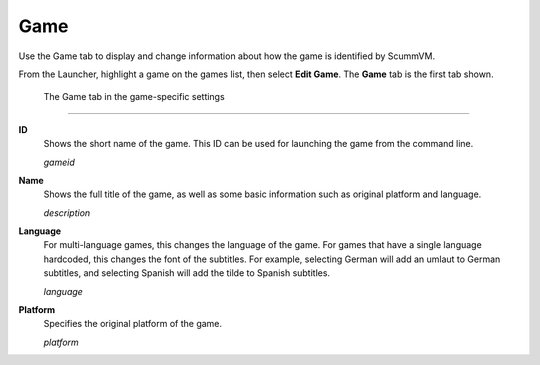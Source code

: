 =============
Game
=============

Use the Game tab to display and change information about how the game is
identified by ScummVM.

From the Launcher, highlight a game on the games list, then select **Edit Game**. The **Game** tab is the first tab shown.  


.. figure:: ../images/settings/game.png

    The Game tab in the game-specific settings
    
,,,,,,,

.. _gameid:

**ID**
	Shows the short name of the game. This ID can be used for launching the game from the command line.

	*gameid* 

.. _description:

**Name**
	Shows the full title of the game, as well as some basic information such as original platform and language.
	 
	*description* 

.. _lang:

**Language**
	For multi-language games, this changes the language of the game. For games that have a single language hardcoded, this changes the font of the subtitles. For example, selecting German will add an umlaut to German subtitles, and selecting Spanish will add the tilde to Spanish subtitles. 

	*language* 

.. _platform:

**Platform**
	Specifies the original platform of the game.

	*platform* 